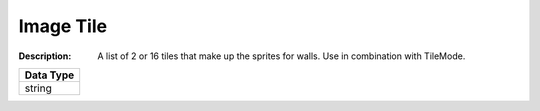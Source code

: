 .. _#/properties/Objects/items/properties/Observers/properties/Sprite2D/properties/Image/oneOf/1/item:

.. #/properties/Objects/items/properties/Observers/properties/Sprite2D/properties/Image/oneOf/1/item

Image Tile
==========

:Description: A list of 2 or 16 tiles that make up the sprites for walls. Use in combination with TileMode.

.. list-table::

   * - **Data Type**
   * - string


